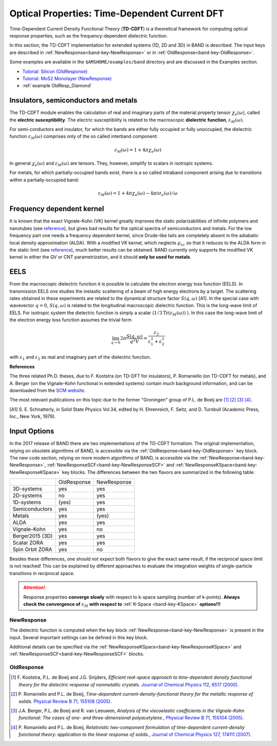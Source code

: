 .. index:: TDCDFT

.. _TDCDFT:

Optical Properties: Time-Dependent Current DFT
==============================================

Time-Dependent Current Density Functional Theory (**TD-CDFT**) is a theoretical framework for computing optical response properties, such as the frequency-dependent dielectric function.

In this section, the TD-CDFT implementation for extended systems (1D, 2D and 3D) in BAND is described.
The input keys are described in :ref:`NewResponse<band-key-NewResponse>` or in :ref:`OldResponse<band-key-OldResponse>`. 

Some examples are available in the ``$AMSHOME/examples/band`` directory and are discussed in the Examples section.

* `Tutorial: Silicon (OldResponse) <../../Tutorials/OpticalPropertiesElectronicExcitations/TDCDFTSiBulk.html>`__
* `Tutorial: MoS2 Monolayer (NewResponse) <../../Tutorials/OpticalPropertiesElectronicExcitations/TDCDFTMoS2Monolayer.html>`__
* :ref:`example OldResp_Diamond`

Insulators, semiconductors  and metals
--------------------------------------

The TD-CDFT module enables the calculation of real and imaginary parts of the material property tensor :math:`\chi_e(\omega)`, called the **electric susceptibility**. The electric susceptibility is related to the macroscopic **dielectric function**, :math:`\varepsilon_M(\omega)`. 

For semi-conductors and insulator, for which the bands are either fully occupied or fully unoccupied, the dielectric function :math:`\varepsilon_M(\omega)` comprises only of the so called interband component:

.. math::

   \varepsilon_M(\omega) = 1 + 4 \pi \chi_e(\omega)

In general :math:`\chi_e(\omega)` and :math:`\varepsilon_M(\omega)` are tensors. They, however, simplify to scalars in isotropic systems.

For metals, for which partially-occupied bands exist, there is a so called intraband component arising due to transitions within a partially-occupied band:

.. math::

   \varepsilon_M(\omega) = 1 + 4 \pi \chi_e(\omega) - 4 \pi i \sigma_e(\omega) / \omega

Frequency dependent kernel
--------------------------

It is known that the exact Vignale-Kohn (VK) kernel greatly improves the static polarizabilities of infinite polymers and nanotubes (see `reference <https://doi.org/10.1063/1.2102899>`__), but gives bad results for the optical spectra of semiconductors and metals. For the low frequency part one needs a frequency dependent kernel, since Drude-like tails are completely absent in the adiabatic local density approximation (ALDA). With a modified VK kernel, which neglects :math:`\mu_{xc}` so that it reduces to the ALDA form in the static limit (see `reference <https://doi.org/10.1103/PhysRevB.74.245117>`__), much better results can be obtained. BAND currently only supports the modified VK kernel in either the QV or CNT parametrization, and it should **only be used for metals**.

.. index:: EELS

EELS
----

From the macroscopic dielectric function it is possible to calculate the electron energy loss function (EELS). In transmission EELS one studies the inelastic scattering of a beam of high energy electrons by a target. The scattering rates obtained in these experiments are related to the dynamical structure factor :math:`S(q,\omega)` [A1]. In the special case with wavevector :math:`q=0`, :math:`S(q,\omega)` is related to the longitudinal macroscopic dielectric function. This is the long-wave limit of EELS. For isotropic system the dielectric function is simply a scalar (:math:`1/3 \text{Tr}  (\varepsilon_M(\omega))` ). In this case the long-wave limit of the electron energy loss function assumes the trivial form

.. math::

   \lim_{q \rightarrow 0} 2 \pi \frac{S(q,\omega)}{q^2 V} = \frac{\varepsilon_2}{\varepsilon_1^2 + \varepsilon_2^2}

with :math:`\varepsilon_1` and :math:`\varepsilon_2` as real and imaginary part of the dielectric function.


**References**

The three related Ph.D. theses, due to F. Kootstra (on TD-DFT for insulators), P. Romaniello (on TD-CDFT for metals), and A. Berger (on the Vignale-Kohn functional in extended systems) contain much background information, and can be downloaded from the `SCM website <http://www.scm.com>`__. 

The most relevant publications on this topic due to the former "Groningen" group of P.L. de Boeij are [#ref1]_ [#ref2]_ [#ref3]_ [#ref4]_. 

[A1] S. E. Schnatterly, in Solid State Physics Vol.34, edited by H. Ehrenreich, F. Seitz, and D. Turnbull (Academic Press, Inc., New York, 1979).

Input Options
-------------

In the 2017 release of BAND there are two implementations of the TD-CDFT formalism. The original implementation, relying on obsolete algorithms of BAND, is accessible via the :ref:`OldResponse<band-key-OldResponse>` key block. The new code section, relying on more modern algorithms of BAND, is accessible via the :ref:`NewResponse<band-key-NewResponse>`, :ref:`NewResponseSCF<band-key-NewResponseSCF>` and :ref:`NewResponseKSpace<band-key-NewResponseKSpace>` key blocks. The differences between the two flavors are summarized in the following table:

.. csv-table:: 

                    , OldResponse , NewResponse
   3D-systems       , yes         , yes
   2D-systems       , no          , yes
   1D-systems       , (yes)       , yes
   Semiconductors   , yes         , yes
   Metals           , yes         , (yes)
   ALDA             , yes         , yes
   Vignale-Kohn     , yes         , no
   Berger2015 (3D)  , yes         , yes
   Scalar ZORA      , yes         , yes
   Spin Orbit ZORA  , yes         , no

Besides these differences, one should not expect both flavors to give the exact same result, if the reciprocal space limit is not reached! This can be explained by different approaches to evaluate the integration weights of single-particle transitions in reciprocal space. 

.. attention::
   
   Response properties **converge slowly** with respect to k-space sampling (number of k-points). **Always check the convergence of** :math:`\varepsilon_M` **with respect to** :ref:`K-Space <band-key-KSpace>` **options!!!**

   .. only:: html

      .. figure:: /Images/Conv_H2.gif
         :scale: 75 %
         :align: center

         Reciprocal space sampling convergence of imaginary part of susceptibility for a dihydrogen chain.

NewResponse
^^^^^^^^^^^

The dielectric function is computed when the key block :ref:`NewResponse<band-key-NewResponse>` is present in the input. Several important settings can be defined in this key block.

Additional details can be specified via the :ref:`NewResponseKSpace<band-key-NewResponseKSpace>` and :ref:`NewResponseSCF<band-key-NewResponseSCF>` blocks.

.. scmautodoc:: band NewResponse NFreq FreqLow FreqHigh EShift ActiveESpace DensityCutOff ActiveXYZ


.. scmautodoc:: band NewResponseSCF


.. scmautodoc:: band NewResponseKSpace


OldResponse
^^^^^^^^^^^

.. scmautodoc:: band OldResponse

.. only:: html

  .. rubric:: References

.. [#ref1] F.\  Kootstra, P.L. de Boeij and J.G. Snijders,  *Efficient real-space approach to time-dependent density functional theory for the dielectric response of nonmetallic crystals.*  `Journal of Chemical Physics 112, 6517 (2000). <https://doi.org/10.1063/1.481315>`__

.. [#ref2] P.\  Romaniello and P.L. de Boeij,  *Time-dependent current-density-functional theory for the metallic response of solids.*  `Physical Review B 71, 155108 (2005) <https://doi.org/10.1103/PhysRevB.71.155108>`__.

.. [#ref3] J.A. Berger, P.L. de Boeij and R. van Leeuwen,  *Analysis of the viscoelastic coefficients in the Vignale-Kohn functional: The cases of one- and three-dimensional polyacetylene.*,  `Physical Review B 71, 155104 (2005) <https://doi.org/10.1103/PhysRevB.71.155104>`__.

.. [#ref4] P.\  Romaniello and P.L. de Boeij,  *Relativistic two-component formulation of time-dependent current-density functional theory: application to the linear response of solids.*,  `Journal of Chemical Physics 127, 174111 (2007) <https://doi.org/10.1063/1.2780146>`__.
